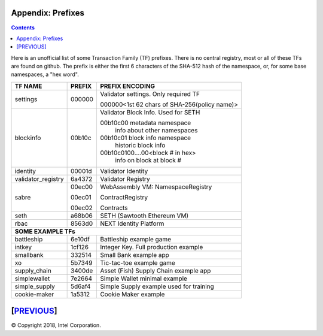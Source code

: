 Appendix: Prefixes
==================
.. contents::

.. **Warning**::
   This FAQ was written by a non-expert so may be both fiction and fact!

Here is an unofficial list of some Transaction Family (TF) prefixes.
There is no central registry, most or all of these TFs are found on github.
The prefix is either the first 6 characters of the SHA-512 hash of the namespace, or, for some base namespaces, a "hex word".

+--------------------+--------+----------------------------------------------+
| TF NAME            | PREFIX | PREFIX ENCODING                              |
+====================+========+==============================================+
| settings           | 000000 | Validator settings.  Only required TF        |
|                    |        |                                              |
|                    |        | 000000<1st 62 chars of SHA-256(policy name)> |
|                    |        |                                              |
+--------------------+--------+----------------------------------------------+
| blockinfo          | 00b10c | Validator Block Info.  Used for SETH         |
|                    |        |                                              |
|                    |        | 00b10c00 metadata namespace                  |
|                    |        |     info about other namespaces              |
|                    |        |                                              |
|                    |        | 00b10c01 block info namespace                |
|                    |        |     historic block info                      |
|                    |        |                                              |
|                    |        | 00b10c0100....00<block # in hex>             |
|                    |        |     info on block at block #                 |
+--------------------+--------+----------------------------------------------+
| identity           | 00001d | Validator Identity                           |
+--------------------+--------+----------------------------------------------+
| validator_registry | 6a4372 | Validator Registry                           |
+--------------------+--------+----------------------------------------------+
| sabre              | 00ec00 | WebAssembly VM: NamespaceRegistry            |
|                    |        |                                              |
|                    | 00ec01 | ContractRegistry                             |
|                    |        |                                              |
|                    | 00ec02 | Contracts                                    |
+--------------------+--------+----------------------------------------------+
| seth               | a68b06 | SETH (Sawtooth Ethereum VM)                  |
+--------------------+--------+----------------------------------------------+
| rbac               | 8563d0 | NEXT Identity Platform                       |
+--------------------+--------+----------------------------------------------+
|  **SOME EXAMPLE TFs**                                                      |
+--------------------+--------+----------------------------------------------+
| battleship         | 6e10df | Battleship example game                      |
+--------------------+--------+----------------------------------------------+
| intkey             | 1cf126 | Integer Key. Full production example         |
+--------------------+--------+----------------------------------------------+
| smallbank          | 332514 | Small Bank example app                       |
+--------------------+--------+----------------------------------------------+
| xo                 | 5b7349 | Tic-tac-toe example game                     |
+--------------------+--------+----------------------------------------------+
| supply_chain       | 3400de | Asset (Fish) Supply Chain example app        |
+--------------------+--------+----------------------------------------------+
| simplewallet       | 7e2664 | Simple Wallet minimal example                |
+--------------------+--------+----------------------------------------------+
| simple_supply      | 5d6af4 | Simple Supply example used for training      |
+--------------------+--------+----------------------------------------------+
| cookie-maker       | 1a5312 | Cookie Maker example                         |
+--------------------+--------+----------------------------------------------+

[`PREVIOUS`_]
=========

.. _PREVIOUS: glossary.rst

© Copyright 2018, Intel Corporation.
